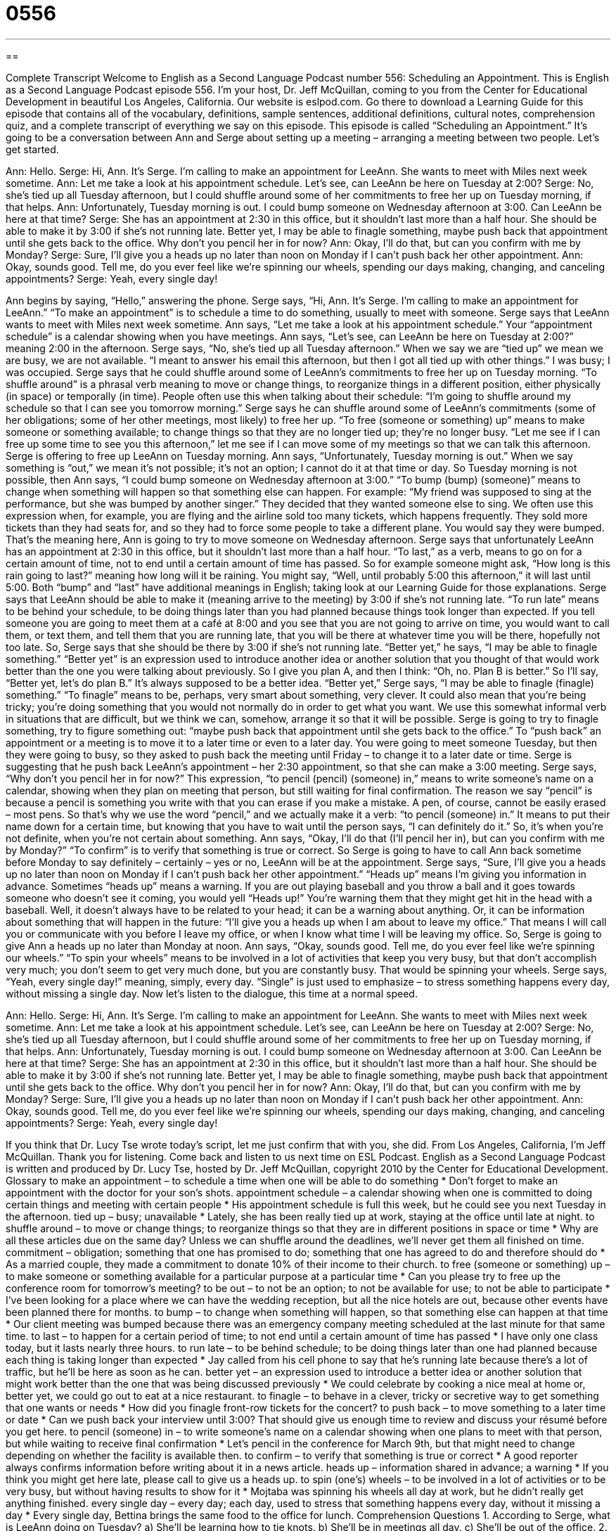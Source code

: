 = 0556
:toc: left
:toclevels: 3
:sectnums:
:stylesheet: ../../../myAdocCss.css

'''

== 

Complete Transcript
Welcome to English as a Second Language Podcast number 556: Scheduling an Appointment.
This is English as a Second Language Podcast episode 556. I’m your host, Dr. Jeff McQuillan, coming to you from the Center for Educational Development in beautiful Los Angeles, California.
Our website is eslpod.com. Go there to download a Learning Guide for this episode that contains all of the vocabulary, definitions, sample sentences, additional definitions, cultural notes, comprehension quiz, and a complete transcript of everything we say on this episode.
This episode is called “Scheduling an Appointment.” It’s going to be a conversation between Ann and Serge about setting up a meeting – arranging a meeting between two people. Let’s get started.
[start of dialogue]
Ann: Hello.
Serge: Hi, Ann. It’s Serge. I’m calling to make an appointment for LeeAnn. She wants to meet with Miles next week sometime.
Ann: Let me take a look at his appointment schedule. Let’s see, can LeeAnn be here on Tuesday at 2:00?
Serge: No, she’s tied up all Tuesday afternoon, but I could shuffle around some of her commitments to free her up on Tuesday morning, if that helps.
Ann: Unfortunately, Tuesday morning is out. I could bump someone on Wednesday afternoon at 3:00. Can LeeAnn be here at that time?
Serge: She has an appointment at 2:30 in this office, but it shouldn’t last more than a half hour. She should be able to make it by 3:00 if she’s not running late. Better yet, I may be able to finagle something, maybe push back that appointment until she gets back to the office. Why don’t you pencil her in for now?
Ann: Okay, I’ll do that, but can you confirm with me by Monday?
Serge: Sure, I’ll give you a heads up no later than noon on Monday if I can’t push back her other appointment.
Ann: Okay, sounds good. Tell me, do you ever feel like we’re spinning our wheels, spending our days making, changing, and canceling appointments?
Serge: Yeah, every single day!
[end of dialogue]
Ann begins by saying, “Hello,” answering the phone. Serge says, “Hi, Ann. It’s Serge. I’m calling to make an appointment for LeeAnn.” “To make an appointment” is to schedule a time to do something, usually to meet with someone. Serge says that LeeAnn wants to meet with Miles next week sometime. Ann says, “Let me take a look at his appointment schedule.” Your “appointment schedule” is a calendar showing when you have meetings. Ann says, “Let’s see, can LeeAnn be here on Tuesday at 2:00?” meaning 2:00 in the afternoon.
Serge says, “No, she’s tied up all Tuesday afternoon.” When we say we are “tied up” we mean we are busy, we are not available. “I meant to answer his email this afternoon, but then I got all tied up with other things.” I was busy; I was occupied. Serge says that he could shuffle around some of LeeAnn’s commitments to free her up on Tuesday morning. “To shuffle around” is a phrasal verb meaning to move or change things, to reorganize things in a different position, either physically (in space) or temporally (in time). People often use this when talking about their schedule: “I’m going to shuffle around my schedule so that I can see you tomorrow morning.” Serge says he can shuffle around some of LeeAnn’s commitments (some of her obligations; some of her other meetings, most likely) to free her up. “To free (someone or something) up” means to make someone or something available; to change things so that they are no longer tied up; they’re no longer busy. “Let me see if I can free up some time to see you this afternoon,” let me see if I can move some of my meetings so that we can talk this afternoon.
Serge is offering to free up LeeAnn on Tuesday morning. Ann says, “Unfortunately, Tuesday morning is out.” When we say something is “out,” we mean it’s not possible; it’s not an option; I cannot do it at that time or day. So Tuesday morning is not possible, then Ann says, “I could bump someone on Wednesday afternoon at 3:00.” “To bump (bump) (someone)” means to change when something will happen so that something else can happen. For example: “My friend was supposed to sing at the performance, but she was bumped by another singer.” They decided that they wanted someone else to sing. We often use this expression when, for example, you are flying and the airline sold too many tickets, which happens frequently. They sold more tickets than they had seats for, and so they had to force some people to take a different plane. You would say they were bumped. That’s the meaning here, Ann is going to try to move someone on Wednesday afternoon.
Serge says that unfortunately LeeAnn has an appointment at 2:30 in this office, but it shouldn’t last more than a half hour. “To last,” as a verb, means to go on for a certain amount of time, not to end until a certain amount of time has passed. So for example someone might ask, “How long is this rain going to last?” meaning how long will it be raining. You might say, “Well, until probably 5:00 this afternoon,” it will last until 5:00. Both “bump” and “last” have additional meanings in English; taking look at our Learning Guide for those explanations.
Serge says that LeeAnn should be able to make it (meaning arrive to the meeting) by 3:00 if she’s not running late. “To run late” means to be behind your schedule, to be doing things later than you had planned because things took longer than expected. If you tell someone you are going to meet them at a café at 8:00 and you see that you are not going to arrive on time, you would want to call them, or text them, and tell them that you are running late, that you will be there at whatever time you will be there, hopefully not too late.
So, Serge says that she should be there by 3:00 if she’s not running late. “Better yet,” he says, “I may be able to finagle something.” “Better yet” is an expression used to introduce another idea or another solution that you thought of that would work better than the one you were talking about previously. So I give you plan A, and then I think: “Oh, no. Plan B is better.” So I’ll say, “Better yet, let’s do plan B.” It’s always supposed to be a better idea. “Better yet,” Serge says, “I may be able to finagle (finagle) something.” “To finagle” means to be, perhaps, very smart about something, very clever. It could also mean that you’re being tricky; you’re doing something that you would not normally do in order to get what you want. We use this somewhat informal verb in situations that are difficult, but we think we can, somehow, arrange it so that it will be possible. Serge is going to try to finagle something, try to figure something out: “maybe push back that appointment until she gets back to the office.” To “push back” an appointment or a meeting is to move it to a later time or even to a later day. You were going to meet someone Tuesday, but then they were going to busy, so they asked to push back the meeting until Friday – to change it to a later date or time.
Serge is suggesting that he push back LeeAnn’s appointment – her 2:30 appointment, so that she can make a 3:00 meeting. Serge says, “Why don’t you pencil her in for now?” This expression, “to pencil (pencil) (someone) in,” means to write someone’s name on a calendar, showing when they plan on meeting that person, but still waiting for final confirmation. The reason we say “pencil” is because a pencil is something you write with that you can erase if you make a mistake. A pen, of course, cannot be easily erased – most pens. So that’s why we use the word “pencil,” and we actually make it a verb: “to pencil (someone) in.” It means to put their name down for a certain time, but knowing that you have to wait until the person says, “I can definitely do it.” So, it’s when you’re not definite, when you’re not certain about something.
Ann says, “Okay, I’ll do that (I’ll pencil her in), but can you confirm with me by Monday?” “To confirm” is to verify that something is true or correct. So Serge is going to have to call Ann back sometime before Monday to say definitely – certainly – yes or no, LeeAnn will be at the appointment. Serge says, “Sure, I’ll give you a heads up no later than noon on Monday if I can’t push back her other appointment.” “Heads up” means I’m giving you information in advance. Sometimes “heads up” means a warning. If you are out playing baseball and you throw a ball and it goes towards someone who doesn’t see it coming, you would yell “Heads up!” You’re warning them that they might get hit in the head with a baseball. Well, it doesn’t always have to be related to your head; it can be a warning about anything. Or, it can be information about something that will happen in the future: “I’ll give you a heads up when I am about to leave my office.” That means I will call you or communicate with you before I leave my office, or when I know what time I will be leaving my office.
So, Serge is going to give Ann a heads up no later than Monday at noon. Ann says, “Okay, sounds good. Tell me, do you ever feel like we’re spinning our wheels.” “To spin your wheels” means to be involved in a lot of activities that keep you very busy, but that don’t accomplish very much; you don’t seem to get very much done, but you are constantly busy. That would be spinning your wheels. Serge says, “Yeah, every single day!” meaning, simply, every day. “Single” is just used to emphasize – to stress something happens every day, without missing a single day.
Now let’s listen to the dialogue, this time at a normal speed.
[start of dialogue]
Ann: Hello.
Serge: Hi, Ann. It’s Serge. I’m calling to make an appointment for LeeAnn. She wants to meet with Miles next week sometime.
Ann: Let me take a look at his appointment schedule. Let’s see, can LeeAnn be here on Tuesday at 2:00?
Serge: No, she’s tied up all Tuesday afternoon, but I could shuffle around some of her commitments to free her up on Tuesday morning, if that helps.
Ann: Unfortunately, Tuesday morning is out. I could bump someone on Wednesday afternoon at 3:00. Can LeeAnn be here at that time?
Serge: She has an appointment at 2:30 in this office, but it shouldn’t last more than a half hour. She should be able to make it by 3:00 if she’s not running late. Better yet, I may be able to finagle something, maybe push back that appointment until she gets back to the office. Why don’t you pencil her in for now?
Ann: Okay, I’ll do that, but can you confirm with me by Monday?
Serge: Sure, I’ll give you a heads up no later than noon on Monday if I can’t push back her other appointment.
Ann: Okay, sounds good. Tell me, do you ever feel like we’re spinning our wheels, spending our days making, changing, and canceling appointments?
Serge: Yeah, every single day!
[end of dialogue]
If you think that Dr. Lucy Tse wrote today’s script, let me just confirm that with you, she did.
From Los Angeles, California, I’m Jeff McQuillan. Thank you for listening. Come back and listen to us next time on ESL Podcast.
English as a Second Language Podcast is written and produced by Dr. Lucy Tse, hosted by Dr. Jeff McQuillan, copyright 2010 by the Center for Educational Development.
Glossary
to make an appointment – to schedule a time when one will be able to do something
* Don’t forget to make an appointment with the doctor for your son’s shots.
appointment schedule – a calendar showing when one is committed to doing certain things and meeting with certain people
* His appointment schedule is full this week, but he could see you next Tuesday in the afternoon.
tied up – busy; unavailable
* Lately, she has been really tied up at work, staying at the office until late at night.
to shuffle around – to move or change things; to reorganize things so that they are in different positions in space or time
* Why are all these articles due on the same day? Unless we can shuffle around the deadlines, we’ll never get them all finished on time.
commitment – obligation; something that one has promised to do; something that one has agreed to do and therefore should do
* As a married couple, they made a commitment to donate 10% of their income to their church.
to free (someone or something) up – to make someone or something available for a particular purpose at a particular time
* Can you please try to free up the conference room for tomorrow’s meeting?
to be out – to not be an option; to not be available for use; to not be able to participate
* I’ve been looking for a place where we can have the wedding reception, but all the nice hotels are out, because other events have been planned there for months.
to bump – to change when something will happen, so that something else can happen at that time
* Our client meeting was bumped because there was an emergency company meeting scheduled at the last minute for that same time.
to last – to happen for a certain period of time; to not end until a certain amount of time has passed
* I have only one class today, but it lasts nearly three hours.
to run late – to be behind schedule; to be doing things later than one had planned because each thing is taking longer than expected
* Jay called from his cell phone to say that he’s running late because there’s a lot of traffic, but he’ll be here as soon as he can.
better yet – an expression used to introduce a better idea or another solution that might work better than the one that was being discussed previously
* We could celebrate by cooking a nice meal at home or, better yet, we could go out to eat at a nice restaurant.
to finagle – to behave in a clever, tricky or secretive way to get something that one wants or needs
* How did you finagle front-row tickets for the concert?
to push back – to move something to a later time or date
* Can we push back your interview until 3:00? That should give us enough time to review and discuss your résumé before you get here.
to pencil (someone) in – to write someone’s name on a calendar showing when one plans to meet with that person, but while waiting to receive final confirmation
* Let’s pencil in the conference for March 9th, but that might need to change depending on whether the facility is available then.
to confirm – to verify that something is true or correct
* A good reporter always confirms information before writing about it in a news article.
heads up – information shared in advance; a warning
* If you think you might get here late, please call to give us a heads up.
to spin (one’s) wheels – to be involved in a lot of activities or to be very busy, but without having results to show for it
* Mojtaba was spinning his wheels all day at work, but he didn’t really get anything finished.
every single day – every day; each day, used to stress that something happens every day, without it missing a day
* Every single day, Bettina brings the same food to the office for lunch.
Comprehension Questions
1. According to Serge, what is LeeAnn doing on Tuesday?
a) She’ll be learning how to tie knots.
b) She’ll be in meetings all day.
c) She’ll be out of the office.
2. Why does Ann think they’re spinning their wheels?
a) Because they spend too much time undoing their work.
b) Because they weren’t able to find a time for a new appointment.
c) Because they spend too much time driving between appointments.
Answers at bottom.
What Else Does It Mean?
bump
The verb “to bump,” in this podcast, means to change when something will happen, so that something else can happen at that time: “The performance was bumped to next week, because there was flooding in the theater.” The verb “to bump” also means to make an airplane passenger take another flight, usually because the first flight didn’t have enough seats for everyone: “The airline bumped us to a later flight, giving us a $300 travel voucher for the inconvenience.” The verb “to bump” can mean to hit something by accident: “Quincy bumped his head against the table as he bent down to pick up his keys.” Finally, the phrase “to bump (something) up” means to increase something a little bit: “Do you think the company will bump up your salary next year?”
to last
In this podcast, the verb “to last” means to happen for a certain period of time, or to not end until a certain amount of time has passed: “The concert lasted all evening.” Or, “The conference will last four days.” The phrase “to last (someone)” for a period of time means to be enough for a person for a particular period of time: “They bought enough food to last them all winter.” The phrase “the last of (something)” means the small amount that remains, or what is left of something: “Who ate the last of the chocolate cake?” Finally, the phrase “last but not least” is used to mean that even if something is the final thing mentioned in a list, it is not the least important: “We need to thank our friends, our family members, and last but not least, our co-workers for the success on this project.”
Culture Note
The “etiquette” (good, appropriate, polite behavior) for making appointments is “pretty” (mostly) “straightforward” (easy to understand). When making an appointment, it’s important to be “courteous” (polite) and clearly state why the appointment is needed, as well as how long it will last. The person requesting the appointment should try to offer maximum “flexibility” (willingness to change) in his or her schedule, suggesting at least a few times when he or she is available for the meeting.
Once the meeting time has been “established” (set, created), it’s a good idea to send an email confirming the appointment and, if the appointment is far in the future, another email as a reminder one or two days before the meeting will “occur” (happen).
Because businesspeople “tend to be” (are often) busy, they often need to change and cancel appointments. This might happen because the appointment is no longer needed, because something more “urgent” (important and not able to wait) has “come up” (appeared), or because they have “double-booked” (agreed to do two things or attend two appointments at the same time). It’s important to give the other person as much “advance notice” (extra time to know something) as possible. It is rude to cancel a meeting a few minutes before it starts. Canceling a meeting a week ahead of time is better, because it allows the other person to plan how he or she will use the time that had been “set aside” (intended for) the appointment.
It’s also important to “apologize” (say that one is sorry) for the “inconvenience” (difficulties or trouble) created by changing or canceling the appointment, and then try to suggest several “alternative” (other) times when one is available to meet. And, of course, once the new appointment is scheduled, try not to change it again!
Comprehension Answers
1 - b
2 - a